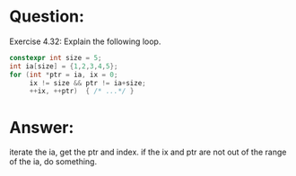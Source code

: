 * Question:
Exercise 4.32: Explain the following loop.
#+begin_src cpp
  constexpr int size = 5;
  int ia[size] = {1,2,3,4,5};
  for (int *ptr = ia, ix = 0;
       ix != size && ptr != ia+size;
       ++ix, ++ptr)  { /* ...*/ }
#+end_src

* Answer:
iterate the ia, get the ptr and index. if the ix and ptr are not out of the range of the ia, do something.
